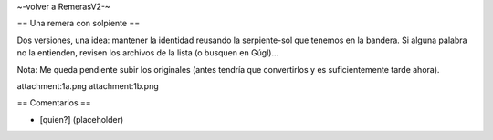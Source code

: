 ~-volver a RemerasV2-~

== Una remera con solpiente ==

Dos versiones, una idea: mantener la identidad reusando la serpiente-sol que tenemos en la bandera.
Si alguna palabra no la entienden, revisen los archivos de la lista (o busquen en Gúgl)...

Nota: Me queda pendiente subir los originales (antes tendría que convertirlos y es suficientemente tarde ahora).

attachment:1a.png
attachment:1b.png

== Comentarios ==

* [quien?] (placeholder)
